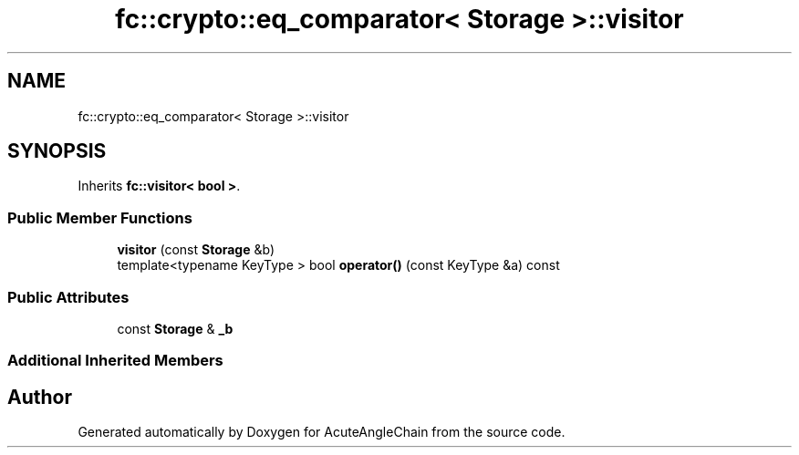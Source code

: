 .TH "fc::crypto::eq_comparator< Storage >::visitor" 3 "Sun Jun 3 2018" "AcuteAngleChain" \" -*- nroff -*-
.ad l
.nh
.SH NAME
fc::crypto::eq_comparator< Storage >::visitor
.SH SYNOPSIS
.br
.PP
.PP
Inherits \fBfc::visitor< bool >\fP\&.
.SS "Public Member Functions"

.in +1c
.ti -1c
.RI "\fBvisitor\fP (const \fBStorage\fP &b)"
.br
.ti -1c
.RI "template<typename KeyType > bool \fBoperator()\fP (const KeyType &a) const"
.br
.in -1c
.SS "Public Attributes"

.in +1c
.ti -1c
.RI "const \fBStorage\fP & \fB_b\fP"
.br
.in -1c
.SS "Additional Inherited Members"


.SH "Author"
.PP 
Generated automatically by Doxygen for AcuteAngleChain from the source code\&.
